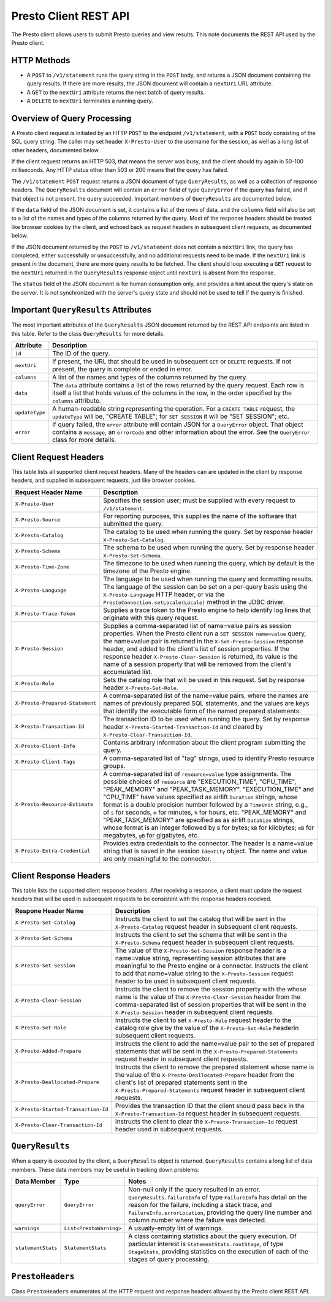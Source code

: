======================
Presto Client REST API
======================

The Presto client allows users to submit Presto queries and view results.  This note documents the REST API
used by the Presto client.

HTTP Methods
============

* A ``POST`` to ``/v1/statement`` runs the query string in the ``POST`` body, and returns a JSON document containing
  the query results.  If there are more results, the JSON document will contain a ``nextUri``
  URL attribute.
* A ``GET`` to the ``nextUri`` attribute returns the next batch of query results.
* A ``DELETE`` to ``nextUri`` terminates a running query.

Overview of Query Processing
============================

A Presto client request is initiated by an HTTP ``POST`` to the endpoint ``/v1/statement``, with a ``POST`` body
consisting of the SQL query string.  The caller may set header ``X-Presto-User`` to the username for the session,
as well as a long list of other headers, documented below.

If the client request returns an HTTP 503, that means the server was busy, and the client should try again
in 50-100 milliseconds.  Any HTTP status other than 503 or 200 means that the query has failed.

The ``/v1/statement`` ``POST`` request returns a JSON document of type ``QueryResults``, as well as a collection
of response headers.  The ``QueryResults`` document will contain an ``error`` field of type ``QueryError``
if the query has failed, and if that object is not present, the query succeeded.  Important members of
``QueryResults`` are documented below.

If the ``data`` field of the JSON document is set, it contains a list of the rows
of data, and the ``columns`` field will also be set to a list of the names and types of
the columns returned by the query.  Most of the response headers should be treated like
browser cookies by the client, and echoed back as request headers in subsequent client requests,
as documented below.

If the JSON document returned by the ``POST`` to ``/v1/statement`` does not contain a ``nextUri`` link, the query has completed,
either successfully or unsuccessfully, and no additional requests need to be made.  If the ``nextUri`` link is present in
the document, there are more query results to be fetched.  The client should loop executing a ``GET`` request
to the ``nextUri`` returned in the ``QueryResults`` response object until ``nextUri`` is absent from the response.

The ``status`` field of the JSON document is for human consumption only, and provides a hint about
the query's state on the server.  It is not synchronized with the server's query state and should not
be used to tell if the query is finished.

Important ``QueryResults`` Attributes
=====================================

The most important attributes of the ``QueryResults`` JSON document returned by the REST API
endpoints are listed in this table.  Refer to the class ``QueryResults`` for more details.

====================================== ===========================================================================================================================
Attribute                              Description
====================================== ===========================================================================================================================
``id``                                 The ID of the query.
``nextUri``                            If present, the URL that should be used in subsequent ``GET`` or ``DELETE`` requests.  If not present, the query is
                                       complete or ended in error.
``columns``                            A list of the names and types of the columns returned by the query.
``data``                               The ``data`` attribute contains a list of the rows returned by the query request.  Each row is itself a
                                       list that holds values of the columns in the row, in the order specified by the ``columns`` attribute.
``updateType``                         A human-readable string representing the operation.  For a ``CREATE TABLE`` request, the ``updateType`` will be,
                                       "CREATE TABLE"; for ``SET SESSION`` it will be "SET SESSION"; etc.
``error``                              If query failed, the ``error`` attribute will contain JSON for a ``QueryError`` object.  That object contains
                                       a ``message``, an ``errorCode`` and other information about the error.  See the ``QueryError`` class for more details.
====================================== ===========================================================================================================================


Client Request Headers
======================

This table lists all supported client request headers.  Many of the headers can are updated in the client
by response headers, and supplied in subsequent requests, just like browser cookies.

====================================== =========================================================================================
Request Header Name                    Description
====================================== =========================================================================================
``X-Presto-User``                      Specifies the session user; must be supplied with every
                                       request to ``/v1/statement``.
``X-Presto-Source``                    For reporting purposes, this supplies the name of the software that submitted the query.
``X-Presto-Catalog``                   The catalog to be used when running the query.  Set by response header
                                       ``X-Presto-Set-Catalog``.
``X-Presto-Schema``                    The schema to be used when running the query.  Set by response header
                                       ``X-Presto-Set-Schema``.
``X-Presto-Time-Zone``                 The timezone to be used when running the query, which by default is the timezone of
                                       the Presto engine.
``X-Presto-Language``                  The language to be used when running the query and formatting results.  The language
                                       of the session can be set on a per-query basis using the ``X-Presto-Language``
                                       HTTP header, or via the ``PrestoConnection.setLocale(Locale)`` method in the
                                       JDBC driver.
``X-Presto-Trace-Token``               Supplies a trace token to the Presto engine to help identify log lines that originate
                                       with this query request.
``X-Presto-Session``                   Supplies a comma-separated list of name=value pairs as session properties.
                                       When the Presto client run a ``SET SESSION name=value`` query, the name=value pair
                                       is returned in the ``X-Set-Presto-Session`` response header, and added to the client's
                                       list of session properties.
                                       If the response header ``X-Presto-Clear-Session`` is returned, its value
                                       is the name of a session property that will be removed from the client's accumulated
                                       list.
``X-Presto-Role``                      Sets the catalog role that will be used in this request.  Set by response header
                                       ``X-Presto-Set-Role``.
``X-Presto-Prepared-Statement``        A comma-separated list of the name=value pairs, where the names are names of
                                       previously prepared SQL statements, and the values are keys that identify the executable
                                       form of the named prepared statements.
``X-Presto-Transaction-Id``            The transaction ID to be used when running the query.  Set by response header
                                       ``X-Presto-Started-Transaction-Id`` and cleared by ``X-Presto-Clear-Transaction-Id``.
``X-Presto-Client-Info``               Contains arbitrary information about the client program submitting the query.
``X-Presto-Client-Tags``               A comma-separated list of "tag" strings, used to identify Presto resource groups.
``X-Presto-Resource-Estimate``         A comma-separated list of ``resource=value`` type assignments.  The possible choices
                                       of ``resource`` are "EXECUTION_TIME", "CPU_TIME",  "PEAK_MEMORY" and "PEAK_TASK_MEMORY".
                                       "EXECUTION_TIME" and "CPU_TIME" have values specified as airlift ``Duration`` strings,
                                       whose format is a double precision number followed by a ``TimeUnit`` string, e.g.,
                                       of ``s`` for seconds, ``m`` for minutes, ``h`` for hours, etc.  "PEAK_MEMORY" and
                                       "PEAK_TASK_MEMORY" are specified as as airlift ``DataSize`` strings, whose format
                                       is an integer followed by ``B`` for bytes; ``kB`` for kilobytes; ``mB`` for megabytes,
                                       ``gB`` for gigabytes, etc.
``X-Presto-Extra-Credential``          Provides extra credentials to the connector.  The header is a name=value string that
                                       is saved in the session ``Identity`` object.  The name and value are only
                                       meaningful to the connector.
====================================== =========================================================================================


Client Response Headers
=======================

This table lists the supported client response headers.  After receiving a response, a client must update the
request headers that will be used in subsequent requests to be consistent with the response headers received.

====================================== =================================================================================================
Respone Header Name                    Description
====================================== =================================================================================================
``X-Presto-Set-Catalog``               Instructs the client to set the catalog that will be sent in the
                                       ``X-Presto-Catalog`` request header in subsequent client requests.
``X-Presto-Set-Schema``                Instructs the client to set the schema that will be sent in the ``X-Presto-Schema`` request
                                       header in subsequent client requests.
``X-Presto-Set-Session``               The value of the ``X-Presto-Set-Session`` response header is a name=value string,
                                       representing session attributes that are meaningful to the Presto engine or a connector.
                                       Instructs the client to add that name=value string to the ``X-Presto-Session``
                                       request header to be used in subsequent client requests.
``X-Presto-Clear-Session``             Instructs the client to remove the session property with the whose name is the value
                                       of the ``X-Presto-Clear-Session`` header from the comma-separated list of session properties
                                       that will be sent in the ``X-Presto-Session`` header in subsequent client requests.
``X-Presto-Set-Role``                  Instructs the client to set ``X-Presto-Role`` request header to the catalog role give by the
                                       value of the ``X-Presto-Set-Role`` headerin subsequent client requests.
``X-Presto-Added-Prepare``             Instructs the client to add the name=value pair to the set of prepared statements
                                       that will be sent in the ``X-Presto-Prepared-Statements`` request header
                                       in subsequent client requests.
``X-Presto-Deallocated-Prepare``       Instructs the client to remove the prepared statement whose name is the value of the
                                       ``X-Presto-Deallocated-Prepare`` header from the client's list of prepared statements
                                       sent in the ``X-Presto-Prepared-Statements`` request header in subsequent client requests.
``X-Presto-Started-Transaction-Id``    Provides the transaction ID that the client should pass back in the
                                       ``X-Presto-Transaction-Id`` request header in subsequent requests.
``X-Presto-Clear-Transaction-Id``      Instructs the client to clear the ``X-Presto-Transaction-Id`` request header used in
                                       subsequent requests.
====================================== =================================================================================================


``QueryResults``
================

When a query is executed by the client, a ``QueryResults`` object is returned.  ``QueryResults`` contains
a long list of data members.  These data members may be useful in tracking down problems:

========================== ============================ ================================================================================
Data Member                Type                         Notes
========================== ============================ ================================================================================
``queryError``             ``QueryError``               Non-null only if the query resulted in an error.  ``QueryResults.failureInfo``
                                                        of type ``FailureInfo`` has detail on the reason for the failure, including a
                                                        stack trace, and ``FailureInfo.errorLocation``, providing the query line
                                                        number and column number where the failure was detected.
``warnings``               ``List<PrestoWarning>``      A usually-empty list of warnings.
``statementStats``         ``StatementStats``           A class containing statistics about the query execution.  Of particular
                                                        interest is ``StatementStats.rootStage``, of type ``StageStats``, providing
                                                        statistics on the execution of each of the stages of query processing.
========================== ============================ ================================================================================


``PrestoHeaders``
=================

Class ``PrestoHeaders`` enumerates all the HTTP request and response headers allowed by the Presto client REST API.
